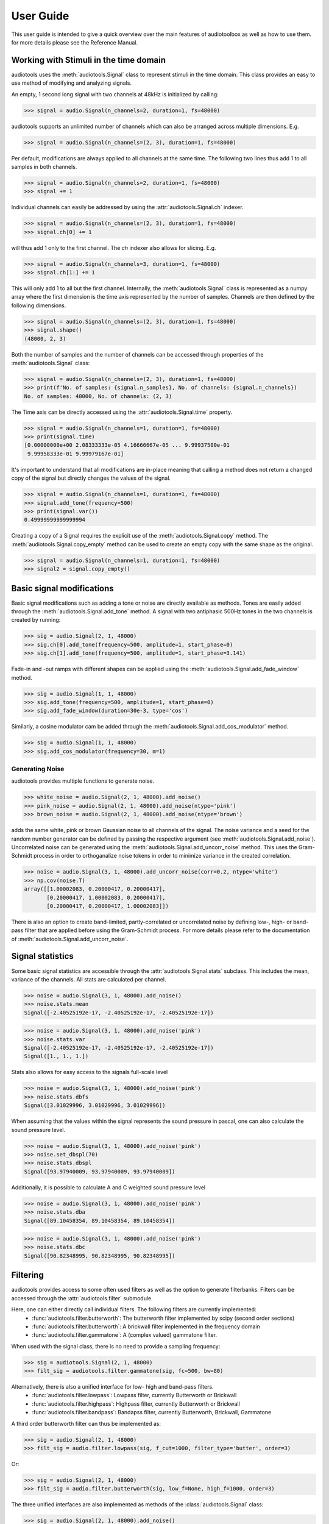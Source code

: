 **********
User Guide
**********

This user guide is intended to give a quick overview over the main features of audiotoolbox as well as how to use them. for more details please see the Reference Manual.

Working with Stimuli in the time domain
=======================================

audiotools uses the :meth:`audiotools.Signal` class to represent stimuli in the time domain. This class provides an easy to use method of modifying and analyzing signals.

An empty, 1 second long signal with two channels at 48kHz is initialized by calling:

>>> signal = audio.Signal(n_channels=2, duration=1, fs=48000)

audiotools supports an unlimited number of channels which can also be arranged across multiple dimensions. E.g.

>>> signal = audio.Signal(n_channels=(2, 3), duration=1, fs=48000)

Per default, modifications are always applied to all channels at the same time. The following two lines thus add 1 to all samples in both channels.

>>> signal = audio.Signal(n_channels=2, duration=1, fs=48000)
>>> signal += 1

Individual channels can easily be addressed by using the :attr:`audiotools.Signal.ch` indexer.

>>> signal = audio.Signal(n_channels=(2, 3), duration=1, fs=48000)
>>> signal.ch[0] += 1

will thus add 1 only to the first channel. The `ch` indexer also allows for slicing. E.g.

>>> signal = audio.Signal(n_channels=3, duration=1, fs=48000)
>>> signal.ch[1:] += 1

This will only add 1 to all but the first channel. Internally, the :meth:`audiotools.Signal` class is represented as a numpy array where the first dimension is the time axis represented by the number of samples. Channels are then defined by the following dimensions.

>>> signal = audio.Signal(n_channels=(2, 3), duration=1, fs=48000)
>>> signal.shape()
(48000, 2, 3)

Both the number of samples and the number of channels can be accessed through properties of the :meth:`audiotools.Signal` class:

>>> signal = audio.Signal(n_channels=(2, 3), duration=1, fs=48000)
>>> print(f'No. of samples: {signal.n_samples}, No. of channels: {signal.n_channels})
No. of samples: 48000, No. of channels: (2, 3)

The Time axis can be directly accessed using the :attr:`audiotools.Signal.time` property.

>>> signal = audio.Signal(n_channels=1, duration=1, fs=48000)
>>> print(signal.time)
[0.00000000e+00 2.08333333e-05 4.16666667e-05 ... 9.99937500e-01
 9.99958333e-01 9.99979167e-01]

It's important to understand that all modifications are in-place meaning that calling a method does not return a changed copy of the signal but  directly changes the values of the signal.

>>> signal = audio.Signal(n_channels=1, duration=1, fs=48000)
>>> signal.add_tone(frequency=500)
>>> print(signal.var())
0.49999999999999994

Creating a copy of a Signal requires the explicit use of the :meth:`audiotools.Signal.copy` method. The :meth:`audiotools.Signal.copy_empty` method can be used to create an empty copy with the same shape as the original.

>>> signal = audio.Signal(n_channels=1, duration=1, fs=48000)
>>> signal2 = signal.copy_empty()


Basic signal modifications
==========================

Basic signal modifications such as adding a tone or noise are directly available as methods. Tones are easily added through the :meth:`audiotools.Signal.add_tone` method. A signal with two antiphasic 500Hz tones in the two channels is created by running:

>>> sig = audio.Signal(2, 1, 48000)
>>> sig.ch[0].add_tone(frequency=500, amplitude=1, start_phase=0)
>>> sig.ch[1].add_tone(frequency=500, amplitude=1, start_phase=3.141)

Fade-in and -out ramps with different shapes can be applied using the :meth:`audiotools.Signal.add_fade_window` method.

>>> sig = audio.Signal(1, 1, 48000)
>>> sig.add_tone(frequency=500, amplitude=1, start_phase=0)
>>> sig.add_fade_window(duration=30e-3, type='cos')

Similarly, a cosine modulator cam be added through the :meth:`audiotools.Signal.add_cos_modulator` method.

>>> sig = audio.Signal(1, 1, 48000)
>>> sig.add_cos_modulator(frequency=30, m=1)


Generating Noise
****************

audiotools provides multiple functions to generate noise.

>>> white_noise = audio.Signal(2, 1, 48000).add_noise()
>>> pink_noise = audio.Signal(2, 1, 48000).add_noise(ntype='pink')
>>> brown_noise = audio.Signal(2, 1, 48000).add_noise(ntype='brown')

adds the same white, pink or brown Gaussian noise to all channels of the signal. The noise variance and a seed for the random number generator can be defined by passing the respective argument (see :meth:`audiotools.Signal.add_noise`). Uncorrelated noise can be generated using the :meth:`audiotools.Signal.add_uncorr_noise` method. This uses the Gram-Schmidt process in order to orthoganalize noise tokens in order to minimize variance in the created correlation.

>>> noise = audio.Signal(3, 1, 48000).add_uncorr_noise(corr=0.2, ntype='white')
>>> np.cov(noise.T)
array([[1.00002083, 0.20000417, 0.20000417],
       [0.20000417, 1.00002083, 0.20000417],
       [0.20000417, 0.20000417, 1.00002083]])

There is also an option to create band-limited, partly-correlated or uncorrelated noise by defining low-, high- or band-pass filter that are applied before using the Gram-Schmidt process. For more details please refer to the documentation of
:meth:`audiotools.Signal.add_uncorr_noise`.

Signal statistics
=================

Some basic signal statistics are accessible through the :attr:`audiotools.Signal.stats` subclass. This includes the mean, variance of the channels. All stats are calculated per channel.

>>> noise = audio.Signal(3, 1, 48000).add_noise()
>>> noise.stats.mean
Signal([-2.40525192e-17, -2.40525192e-17, -2.40525192e-17])

>>> noise = audio.Signal(3, 1, 48000).add_noise('pink')
>>> noise.stats.var
Signal([-2.40525192e-17, -2.40525192e-17, -2.40525192e-17])
Signal([1., 1., 1.])

Stats also allows for easy access to the signals full-scale level

>>> noise = audio.Signal(3, 1, 48000).add_noise('pink')
>>> noise.stats.dbfs
Signal([3.01029996, 3.01029996, 3.01029996])

When assuming that the values within the signal represents the sound pressure in pascal, one can also calculate the sound pressure level.

>>> noise = audio.Signal(3, 1, 48000).add_noise('pink')
>>> noise.set_dbspl(70)
>>> noise.stats.dbspl
Signal([93.97940009, 93.97940009, 93.97940009])

Additionally, it is possible to calculate A and C weighted sound pressure level

>>> noise = audio.Signal(3, 1, 48000).add_noise('pink')
>>> noise.stats.dba
Signal([89.10458354, 89.10458354, 89.10458354])

>>> noise = audio.Signal(3, 1, 48000).add_noise('pink')
>>> noise.stats.dbc
Signal([90.82348995, 90.82348995, 90.82348995])

Filtering
=========

audiotools provides access to some often used filters as well as the option to generate filterbanks. Filters can be accessed through the :attr:`audiotools.filter` submodule.

Here, one can either directly call individual filters. The following filters are currently implemented:
  - :func:`audiotools.filter.butterworth`: The butterworth filter implemented by scipy (second order sections)
  - :func:`audiotools.filter.butterworth`: A brickwall filter implemented in the frequency domain
  - :func:`audiotools.filter.gammatone`: A (complex valued) gammatone filter.

When used with the signal class, there is no need to provide a sampling frequency:

>>> sig = audiotools.Signal(2, 1, 48000)
>>> filt_sig = audiotools.filter.gammatone(sig, fc=500, bw=80)

Alternatively, there is also a unified interface for low- high and band-pass filters.
  - :func:`audiotools.filter.lowpass`: Lowpass filter, currently Butterworth or Brickwall
  - :func:`audiotools.filter.highpass`: Highpass filter, currently Butterworth or Brickwall
  - :func:`audiotools.filter.bandpass`: Bandapss filter, currently Butterworth, Brickwall, Gammatone

A third order butterworth filter can thus be implemented as:

>>> sig = audio.Signal(2, 1, 48000)
>>> filt_sig = audio.filter.lowpass(sig, f_cut=1000, filter_type='butter', order=3)

Or:

>>> sig = audio.Signal(2, 1, 48000)
>>> filt_sig = audio.filter.butterworth(sig, low_f=None, high_f=1000, order=3)

The three unified interfaces are also implemented as methods of the :class:`audiotools.Signal` class:

>>> sig = audio.Signal(2, 1, 48000).add_noise()
>>> lp_sig = sig.copy().lowpass(f_cut=1000, filter_type='butter', order=3)
>>> hp_sig = sig.copy().highpass(f_cut=1000, filter_type='butter', order=3)
>>> bp_sig = sig.copy().bandpass(fc=2000, bw=500, filter_type='butter', order=3)

See :meth:`audiotools.Signal.lowpass`, :meth:`audiotools.Signal.highpass` and :meth:`audiotools.Signal.bandpass` for more information.

Filterbanks
************

audiotools provides two commonly used standard banks as well as the option to build custom banks.

Currently the following standard banks are available:
  1. :func:`audiotools.filter.bank.octave_bank` (fractional) Octave filterbank.
  2. :func:`audiotools.filter.bank.auditory_gamma_bank` An auditory gammatone-filterbank.

A 1/3 octave fractional filterbank can be generated as followed:

>>> bank = audio.filter.bank.octave_bank(fs=48000, flow=24.8, fhigh=20158.0, oct_fraction=3)
>>> bank.fc
array([   24.80314144,    31.25      ,    39.37253281,    49.60628287,
          62.5       ,    78.74506562,    99.21256575,   125.        ,
         157.49013124,   198.4251315 ,   250.        ,   314.98026247,
         396.85026299,   500.        ,   629.96052495,   793.70052598,
        1000.        ,  1259.92104989,  1587.40105197,  2000.        ,
        2519.84209979,  3174.80210394,  4000.        ,  5039.68419958,
        6349.60420787,  8000.        , 10079.36839916, 12699.20841575,
       16000.        , 20158.73679832])

With all filter-banks, Signal can either be filtered by applying the whole bank at the same time returning a multi-channel signal

>>> sig = audio.Signal(2, 1, 48000).add_noise()
>>> filt_sig = bank.filt(sig)
>>> filt_sig.n_channels
(2, 30)

Or, alternatively, the filterbank can also be indexed to apply individual filters

>>> filt_sig = bank[2:4].filt(sig)
>>> filt_sig.n_channels
(2, 2)

The :func:`audiotools.filter.bank.create_filterbank` can be used to create custom filterbanks. E.g. a brickwall filterbank with filters around 100Hz, 200Hz and 300Hz with the bandwidths 10Hz, 20Hz and 30Hz can be created as follows:

>>> fc_vec = np.array([100, 200, 300])
>>> bw_vec = np.array([10, 20, 30])
>>> bank = audio.filter.bank.create_filterbank(fc=fc_vec, bw=bw_vec, filter_type='brickwall', fs=48000)
>>> sig = audio.Signal(2, 1, 48000).add_noise()
>>> filt_sig = bank.filt(sig)
>>> filt_sig.n_channels
(2, 3)

Frequency weighting
********************
audiotools implements A and C weighting filters following IEC 61672-1. Both C and A weighted sound pressure levels can be accessed as properties through :attr:`audiotools.Signal.stats`. Additionally, the filters can be applied through :func:`audiotools.filter.a_weighting` and :func:`audiotools.filter.c_weighting`.

